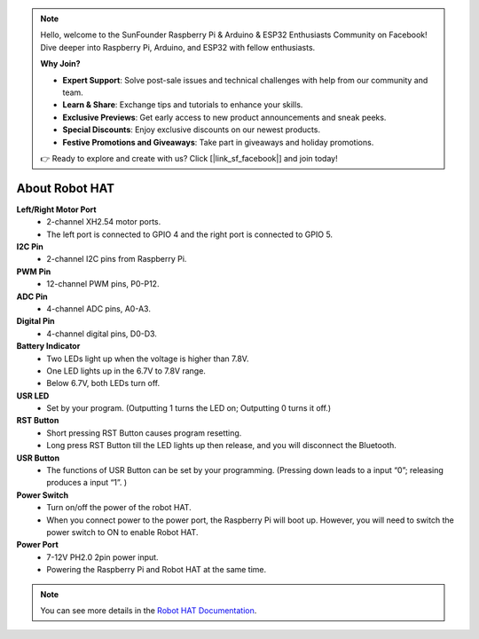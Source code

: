 .. note::

    Hello, welcome to the SunFounder Raspberry Pi & Arduino & ESP32 Enthusiasts Community on Facebook! Dive deeper into Raspberry Pi, Arduino, and ESP32 with fellow enthusiasts.

    **Why Join?**

    - **Expert Support**: Solve post-sale issues and technical challenges with help from our community and team.
    - **Learn & Share**: Exchange tips and tutorials to enhance your skills.
    - **Exclusive Previews**: Get early access to new product announcements and sneak peeks.
    - **Special Discounts**: Enjoy exclusive discounts on our newest products.
    - **Festive Promotions and Giveaways**: Take part in giveaways and holiday promotions.

    👉 Ready to explore and create with us? Click [|link_sf_facebook|] and join today!

About Robot HAT
========================

.. image:: img/robot_hat_no_bluetooth.png

**Left/Right Motor Port**
    * 2-channel XH2.54 motor ports.
    * The left port is connected to GPIO 4 and the right port is connected to GPIO 5.

**I2C Pin**
    * 2-channel I2C pins from Raspberry Pi.

**PWM Pin**
    * 12-channel PWM pins, P0-P12.

**ADC Pin**
    * 4-channel ADC pins, A0-A3.

**Digital Pin**
    * 4-channel digital pins, D0-D3.

**Battery Indicator**
    * Two LEDs light up when the voltage is higher than 7.8V.
    * One LED lights up in the 6.7V to 7.8V range. 
    * Below 6.7V, both LEDs turn off.

**USR LED**
    * Set by your program. (Outputting 1 turns the LED on; Outputting 0 turns it off.)

**RST Button**
    * Short pressing RST Button causes program resetting.
    * Long press RST Button till the LED lights up then release, and you will disconnect the Bluetooth.

**USR Button**
    * The functions of USR Button can be set by your programming. (Pressing down leads to a input “0”; releasing produces a input “1”. ) 

**Power Switch**
    * Turn on/off the power of the robot HAT.
    * When you connect power to the power port, the Raspberry Pi will boot up. However, you will need to switch the power switch to ON to enable Robot HAT.

**Power Port**
    * 7-12V PH2.0 2pin power input.
    * Powering the Raspberry Pi and Robot HAT at the same time.

.. note::
    You can see more details in the `Robot HAT Documentation <https://robot-hat.readthedocs.io/en/latest/index.html>`_.